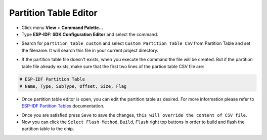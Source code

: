 Partition Table Editor
=========================

- Click menu **View** > **Command Palette...** 
- Type **ESP-IDF: SDK Configuration Editor** and select the command.

.. image:: ../../../media/tutorials/partition_table/sdkconfig.png

- Search for ``partition_table_custom`` and select ``Custom Partition Table CSV`` from Partition Table and set the filename. It will search this file in your current project directory.

.. image:: ../../../media/tutorials/partition_table/partition_table_custom.png

- If the partition table file doesn't exists, when you execute the command the file will be created. But if the partition table file already exists, make sure that the first two lines of the partion table CSV file are:

.. code-block::

  # ESP-IDF Partition Table
  # Name, Type, SubType, Offset, Size, Flag

- Once partition table editor is open, you can edit the partition table as desired. For more information please refer to `ESP-IDF Partition Tables <https://docs.espressif.com/projects/esp-idf/en/latest/esp32/api-guides/partition-tables.html>`_ documentation.

.. image:: ../../../media/tutorials/partition_table/partition_editor.png

- Once you are satisfied press ``Save`` to save the changes, ``this will override the content of CSV file``.

- Now you can click the ``Select Flash Method``, ``Build``, ``Flash`` right top buttons in order to build and flash the partition table to the chip.